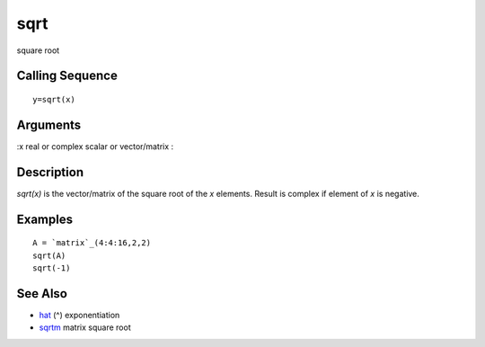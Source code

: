 


sqrt
====

square root



Calling Sequence
~~~~~~~~~~~~~~~~


::

    y=sqrt(x)




Arguments
~~~~~~~~~

:x real or complex scalar or vector/matrix
:



Description
~~~~~~~~~~~

`sqrt(x)` is the vector/matrix of the square root of the `x` elements.
Result is complex if element of `x` is negative.



Examples
~~~~~~~~


::

    A = `matrix`_(4:4:16,2,2)
    sqrt(A)
    sqrt(-1)




See Also
~~~~~~~~


+ `hat`_ (^) exponentiation
+ `sqrtm`_ matrix square root


.. _sqrtm: sqrtm.html
.. _hat: hat.html


